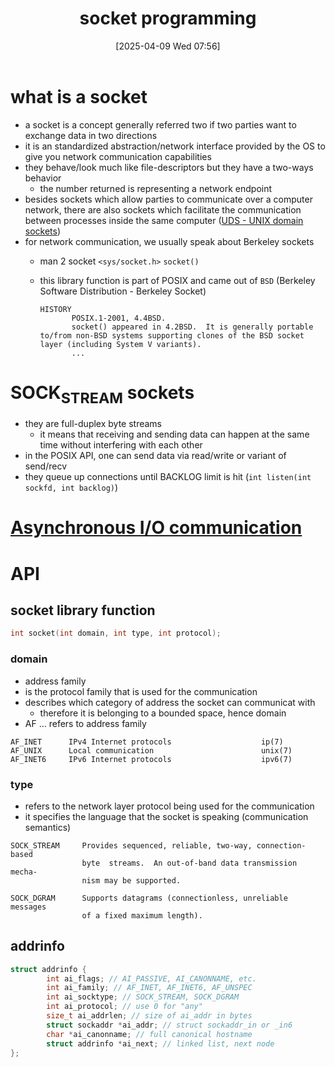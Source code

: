 :PROPERTIES:
:ID:       a6df6013-b9e1-434f-af10-0dafda983bc9
:END:
#+title: socket programming
#+date: [2025-04-09 Wed 07:56]
#+startup: overview

* what is a socket
- a socket is a concept generally referred two if two parties want to exchange data in two directions
- it is an standardized abstraction/network interface provided by the OS to give you network communication capabilities
- they behave/look much like file-descriptors but they have a two-ways behavior
  - the number returned is representing a network endpoint
- besides sockets which allow parties to communicate over a computer network, there are also sockets which facilitate the communication between processes inside the same computer ([[https://en.wikipedia.org/wiki/Unix_domain_socket][UDS - UNIX domain sockets]])
- for network communication, we usually speak about Berkeley sockets
  - man 2 socket =<sys/socket.h>= =socket()=
  - this library function is part of POSIX and came out of =BSD= (Berkeley Software Distribution - Berkeley Socket)
    #+begin_example
HISTORY
       POSIX.1-2001, 4.4BSD.
       socket() appeared in 4.2BSD.  It is generally portable to/from non-BSD systems supporting clones of the BSD socket layer (including System V variants).
       ...
    #+end_example

* SOCK_STREAM sockets
- they are full-duplex byte streams
  - it means that receiving and sending data can happen at the same time without interfering with each other
- in the POSIX API, one can send data via read/write or variant of send/recv
- they queue up connections until BACKLOG limit is hit
  (=int listen(int sockfd, int backlog)=)

* [[id:73718bca-3b14-4888-addf-984719c83c2f][Asynchronous I/O communication]]

* API

** socket library function
#+begin_src c
int socket(int domain, int type, int protocol);
#+end_src
*** domain
- address family
- is the protocol family that is used for the communication
- describes which category of address the socket can communicat with
  - therefore it is belonging to a bounded space, hence domain
- AF ... refers to address family
#+begin_example
AF_INET      IPv4 Internet protocols                    ip(7)
AF_UNIX      Local communication                        unix(7)
AF_INET6     IPv6 Internet protocols                    ipv6(7)
#+end_example
*** type
- refers to the network layer protocol being used for the communication
- it specifies the language that the socket is speaking (communication semantics)
#+begin_example
SOCK_STREAM     Provides sequenced, reliable, two-way, connection-based
                byte  streams.  An out-of-band data transmission mecha‐
                nism may be supported.

SOCK_DGRAM      Supports datagrams (connectionless, unreliable messages
                of a fixed maximum length).
#+end_example

** addrinfo
#+begin_src c
struct addrinfo {
        int ai_flags; // AI_PASSIVE, AI_CANONNAME, etc.
        int ai_family; // AF_INET, AF_INET6, AF_UNSPEC
        int ai_socktype; // SOCK_STREAM, SOCK_DGRAM
        int ai_protocol; // use 0 for "any"
        size_t ai_addrlen; // size of ai_addr in bytes
        struct sockaddr *ai_addr; // struct sockaddr_in or _in6
        char *ai_canonname; // full canonical hostname
        struct addrinfo *ai_next; // linked list, next node
};
#+end_src
